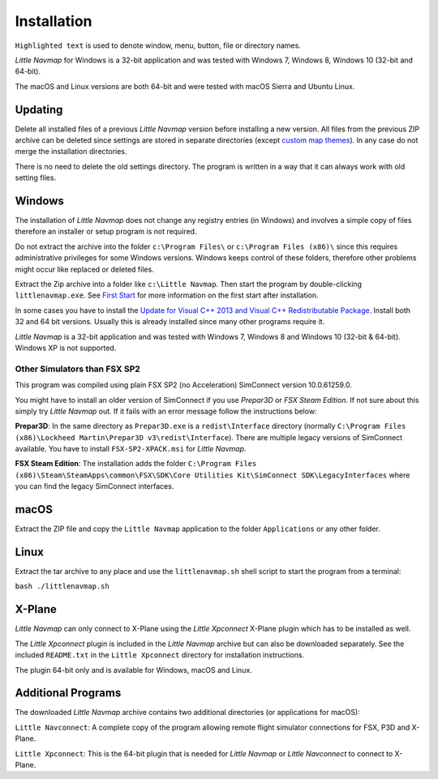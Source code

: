 Installation
------------

``Highlighted text`` is used to denote window, menu, button, file or
directory names.

*Little Navmap* for Windows is a 32-bit application and was tested with
Windows 7, Windows 8, Windows 10 (32-bit and 64-bit).

The macOS and Linux versions are both 64-bit and were tested with macOS
Sierra and Ubuntu Linux.

Updating
~~~~~~~~

Delete all installed files of a previous *Little Navmap* version before
installing a new version. All files from the previous ZIP archive can be
deleted since settings are stored in separate directories (except
`custom map themes <MAPTHEMES.html>`__). In any case do not merge the
installation directories.

There is no need to delete the old settings directory. The program is
written in a way that it can always work with old setting files.

Windows
~~~~~~~

The installation of *Little Navmap* does not change any registry entries
(in Windows) and involves a simple copy of files therefore an installer
or setup program is not required.

Do not extract the archive into the folder ``c:\Program Files\`` or
``c:\Program Files (x86)\`` since this requires administrative
privileges for some Windows versions. Windows keeps control of these
folders, therefore other problems might occur like replaced or deleted
files.

Extract the Zip archive into a folder like ``c:\Little Navmap``. Then
start the program by double-clicking ``littlenavmap.exe``. See `First
Start <INTRO.html#first-start>`__ for more information on the first start
after installation.

In some cases you have to install the `Update for Visual C++ 2013 and
Visual C++ Redistributable
Package <https://support.microsoft.com/en-us/help/3179560/update-for-visual-c-2013-and-visual-c-redistributable-package>`__.
Install both 32 and 64 bit versions. Usually this is already installed
since many other programs require it.

*Little Navmap* is a 32-bit application and was tested with Windows 7,
Windows 8 and Windows 10 (32-bit & 64-bit). Windows XP is not supported.

Other Simulators than FSX SP2
^^^^^^^^^^^^^^^^^^^^^^^^^^^^^

This program was compiled using plain FSX SP2 (no Acceleration)
SimConnect version 10.0.61259.0.

You might have to install an older version of SimConnect if you use
*Prepar3D* or *FSX Steam Edition*. If not sure about this simply try
*Little Navmap* out. If it fails with an error message follow the
instructions below:

**Prepar3D**: In the same directory as ``Prepar3D.exe`` is a
``redist\Interface`` directory (normally
``C:\Program Files (x86)\Lockheed Martin\Prepar3D v3\redist\Interface``).
There are multiple legacy versions of SimConnect available. You have to
install ``FSX-SP2-XPACK.msi`` for *Little Navmap*.

**FSX Steam Edition**: The installation adds the folder
``C:\Program Files (x86)\Steam\SteamApps\common\FSX\SDK\Core Utilities Kit\SimConnect SDK\LegacyInterfaces``
where you can find the legacy SimConnect interfaces.

macOS
~~~~~

Extract the ZIP file and copy the ``Little Navmap`` application to the
folder ``Applications`` or any other folder.

Linux
~~~~~

Extract the tar archive to any place and use the ``littlenavmap.sh``
shell script to start the program from a terminal:

``bash ./littlenavmap.sh``

X-Plane
~~~~~~~

*Little Navmap* can only connect to X-Plane using the *Little Xpconnect*
X-Plane plugin which has to be installed as well.

The *Little Xpconnect* plugin is included in the *Little Navmap* archive
but can also be downloaded separately. See the included ``README.txt``
in the ``Little Xpconnect`` directory for installation instructions.

The plugin 64-bit only and is available for Windows, macOS and Linux.

Additional Programs
~~~~~~~~~~~~~~~~~~~

The downloaded *Little Navmap* archive contains two additional
directories (or applications for macOS):

``Little Navconnect``: A complete copy of the program allowing remote
flight simulator connections for FSX, P3D and X-Plane.

``Little Xpconnect``: This is the 64-bit plugin that is needed for
*Little Navmap* or *Little Navconnect* to connect to X-Plane.
